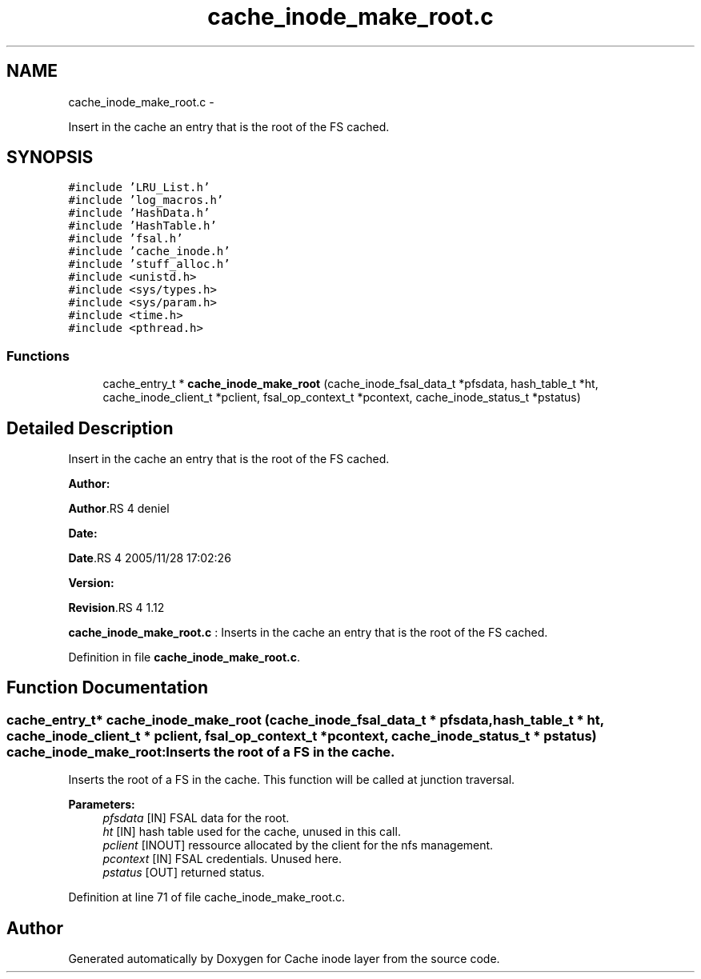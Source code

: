 .TH "cache_inode_make_root.c" 3 "15 Sep 2010" "Version 0.1" "Cache inode layer" \" -*- nroff -*-
.ad l
.nh
.SH NAME
cache_inode_make_root.c \- 
.PP
Insert in the cache an entry that is the root of the FS cached.  

.SH SYNOPSIS
.br
.PP
\fC#include 'LRU_List.h'\fP
.br
\fC#include 'log_macros.h'\fP
.br
\fC#include 'HashData.h'\fP
.br
\fC#include 'HashTable.h'\fP
.br
\fC#include 'fsal.h'\fP
.br
\fC#include 'cache_inode.h'\fP
.br
\fC#include 'stuff_alloc.h'\fP
.br
\fC#include <unistd.h>\fP
.br
\fC#include <sys/types.h>\fP
.br
\fC#include <sys/param.h>\fP
.br
\fC#include <time.h>\fP
.br
\fC#include <pthread.h>\fP
.br

.SS "Functions"

.in +1c
.ti -1c
.RI "cache_entry_t * \fBcache_inode_make_root\fP (cache_inode_fsal_data_t *pfsdata, hash_table_t *ht, cache_inode_client_t *pclient, fsal_op_context_t *pcontext, cache_inode_status_t *pstatus)"
.br
.in -1c
.SH "Detailed Description"
.PP 
Insert in the cache an entry that is the root of the FS cached. 

\fBAuthor:\fP
.RS 4
.RE
.PP
\fBAuthor\fP.RS 4
deniel 
.RE
.PP
\fBDate:\fP
.RS 4
.RE
.PP
\fBDate\fP.RS 4
2005/11/28 17:02:26 
.RE
.PP
\fBVersion:\fP
.RS 4
.RE
.PP
\fBRevision\fP.RS 4
1.12 
.RE
.PP
\fBcache_inode_make_root.c\fP : Inserts in the cache an entry that is the root of the FS cached. 
.PP
Definition in file \fBcache_inode_make_root.c\fP.
.SH "Function Documentation"
.PP 
.SS "cache_entry_t* cache_inode_make_root (cache_inode_fsal_data_t * pfsdata, hash_table_t * ht, cache_inode_client_t * pclient, fsal_op_context_t * pcontext, cache_inode_status_t * pstatus)"cache_inode_make_root: Inserts the root of a FS in the cache.
.PP
Inserts the root of a FS in the cache. This function will be called at junction traversal.
.PP
\fBParameters:\fP
.RS 4
\fIpfsdata\fP [IN] FSAL data for the root. 
.br
\fIht\fP [IN] hash table used for the cache, unused in this call. 
.br
\fIpclient\fP [INOUT] ressource allocated by the client for the nfs management. 
.br
\fIpcontext\fP [IN] FSAL credentials. Unused here. 
.br
\fIpstatus\fP [OUT] returned status. 
.RE
.PP

.PP
Definition at line 71 of file cache_inode_make_root.c.
.SH "Author"
.PP 
Generated automatically by Doxygen for Cache inode layer from the source code.
